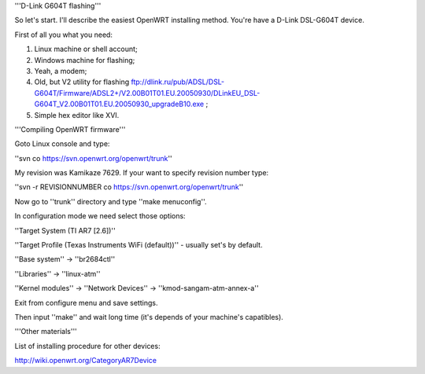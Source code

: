 '''D-Link G604T flashing'''

So let's start. I'll describe the easiest OpenWRT installing method.
You're have a D-Link DSL-G604T device.

First of all you what you need: 

1) Linux machine or shell account;

2) Windows machine for flashing;

3) Yeah, a modem;

4) Old, but V2 utility for flashing ftp://dlink.ru/pub/ADSL/DSL-G604T/Firmware/ADSL2+/V2.00B01T01.EU.20050930/DLinkEU_DSL-G604T_V2.00B01T01.EU.20050930_upgradeB10.exe ;

5) Simple hex editor like XVI.

'''Compiling OpenWRT firmware'''

Goto Linux console and type:

''svn co https://svn.openwrt.org/openwrt/trunk''

My revision was Kamikaze 7629. If your want to specify revision number type:

''svn -r REVISIONNUMBER co https://svn.openwrt.org/openwrt/trunk''

Now go to ''trunk'' directory and type ''make menuconfig''.

In configuration mode we need select those options:

''Target System (TI AR7 [2.6])''

''Target Profile (Texas Instruments WiFi (default))'' - usually set's by default.

''Base system'' -> ''br2684ctl''

''Libraries'' -> ''linux-atm''

''Kernel modules'' -> ''Network Devices'' -> ''kmod-sangam-atm-annex-a''

Exit from configure menu and save settings.

Then input ''make'' and wait long time (it's depends of your machine's capatibles).

'''Other materials'''

List of installing procedure for other devices:

http://wiki.openwrt.org/CategoryAR7Device
